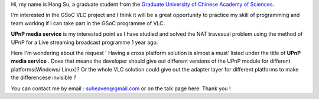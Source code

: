 Hi, my name is Hang Su, a graduate student from the `Graduate University of Chinese Academy of Sciences <http://www.gucas.ac.cn/gscasenglish/index.aspx>`__.

I'm interested in the GSoC VLC project and I think it will be a great opportunity to practice my skill of programming and team working if I can take part in the GSoC programme of VLC.

**UPnP media service** is my interested point as I have studied and solved the NAT travesual problem using the method of UPnP for a Live streaming broadcast programme 1 year ago.

Here I'm wondering about the request ' Having a cross platform solution is almost a must' listed under the title of **UPnP media service** . Does that means the developer should give out different versions of the UPnP module for different platforms(Windows/ Linux)? Or the whole VLC solution could give out the adapter layer for different platforms to make the differencese invisible ?

You can contact me by email : suheaven@gmail.com or on the talk page here. Thank you !
